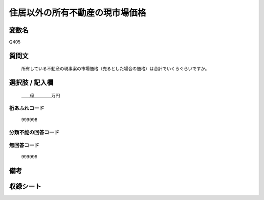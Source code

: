 .. title:: Q405
.. rst-cllass:: item
====================================================================================================
住居以外の所有不動産の現市場価格
====================================================================================================

.. rst-class:: varname
変数名
==================

Q405

.. rst-class:: question
質問文
==================


   所有している不動産の現事案の市場価格（売るとした場合の価格）は合計でいくらぐらいですか。



.. rst-class:: answer
選択肢 / 記入欄
======================

  ＿＿億＿＿＿＿万円



.. rst-class:: overflow
桁あふれコード
-------------------------------
  999998


.. rst-class:: not_available
分類不能の回答コード
-------------------------------------
  


.. rst-class:: not_available
無回答コード
-------------------------------------
  999999


.. rst-class:: bikou
備考
==================



.. rst-class:: include_sheet
収録シート
=======================================
.. hlist::
   :columns: 3
   
   
   * p1_2
   
   * p2_2
   
   


.. index:: Q405